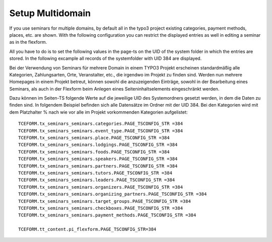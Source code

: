 .. ==================================================
.. FOR YOUR INFORMATION
.. --------------------------------------------------
.. -*- coding: utf-8 -*- with BOM.

.. ==================================================
.. DEFINE SOME TEXTROLES
.. --------------------------------------------------
.. role::   underline
.. role::   typoscript(code)
.. role::   ts(typoscript)
   :class:  typoscript
.. role::   php(code)


Setup Multidomain
^^^^^^^^^^^^^^^^^^^^^^^^^^^^^^^^^^^^^^^
If you use seminars for multiple domains, by default all in the typo3 project existing categories, payment methods, places, etc. are shown. With the following configuration you can restrict the displayed entries as well in editing a seminar as in the flexform.

All you have to do is to set the following values in the page-ts on the UID of the system folder in which the entries are stored. In the following excample all records of the systemfolder with UID 384 are displayed.


Bei der Verwendung von Seminars für mehrere Domain in einem TYPO3 Projekt erscheinen standardmäßig alle Kategorien, Zahlungsarten, Orte, Veranstalter, etc., die irgendwo im Projekt zu finden sind. Werden nun mehrere Homepages in einem Projekt betreut, können sowohl die anzuzeigenden Einträge, sowohl in der Bearbeitung eines Seminars, als auch in der Flexform beim Anlegen eines Seiteninhaltselements eingeschränkt werden.

Dazu können im Seiten-TS folgende Werte auf die jeweilige UID des Systemordners gesetzt werden, in dem die Daten zu finden sind. In folgendem Beispiel befinden sich alle Datensätze im Ordner mit der UID 384. Bei den Kategorien wird mit dem Platzhalter % nach wie vor alle im Projekt vorkommenden Kategorien aufgelistet:

::

   TCEFORM.tx_seminars_seminars.categories.PAGE_TSCONFIG_STR =384
   TCEFORM.tx_seminars_seminars.event_type.PAGE_TSCONFIG_STR =384
   TCEFORM.tx_seminars_seminars.place.PAGE_TSCONFIG_STR =384
   TCEFORM.tx_seminars_seminars.lodgings.PAGE_TSCONFIG_STR =384
   TCEFORM.tx_seminars_seminars.foods.PAGE_TSCONFIG_STR =384
   TCEFORM.tx_seminars_seminars.speakers.PAGE_TSCONFIG_STR =384
   TCEFORM.tx_seminars_seminars.partners.PAGE_TSCONFIG_STR =384
   TCEFORM.tx_seminars_seminars.tutors.PAGE_TSCONFIG_STR =384
   TCEFORM.tx_seminars_seminars.leaders.PAGE_TSCONFIG_STR =384
   TCEFORM.tx_seminars_seminars.organizers.PAGE_TSCONFIG_STR =384
   TCEFORM.tx_seminars_seminars.organizing_partners.PAGE_TSCONFIG_STR =384
   TCEFORM.tx_seminars_seminars.target_groups.PAGE_TSCONFIG_STR =384
   TCEFORM.tx_seminars_seminars.checkboxes.PAGE_TSCONFIG_STR =384
   TCEFORM.tx_seminars_seminars.payment_methods.PAGE_TSCONFIG_STR =384
   
   TCEFORM.tt_content.pi_flexform.PAGE_TSCONFIG_STR=384




